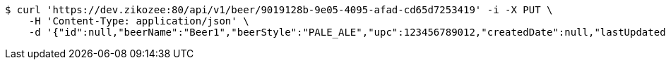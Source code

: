 [source,bash]
----
$ curl 'https://dev.zikozee:80/api/v1/beer/9019128b-9e05-4095-afad-cd65d7253419' -i -X PUT \
    -H 'Content-Type: application/json' \
    -d '{"id":null,"beerName":"Beer1","beerStyle":"PALE_ALE","upc":123456789012,"createdDate":null,"lastUpdatedDate":null}'
----